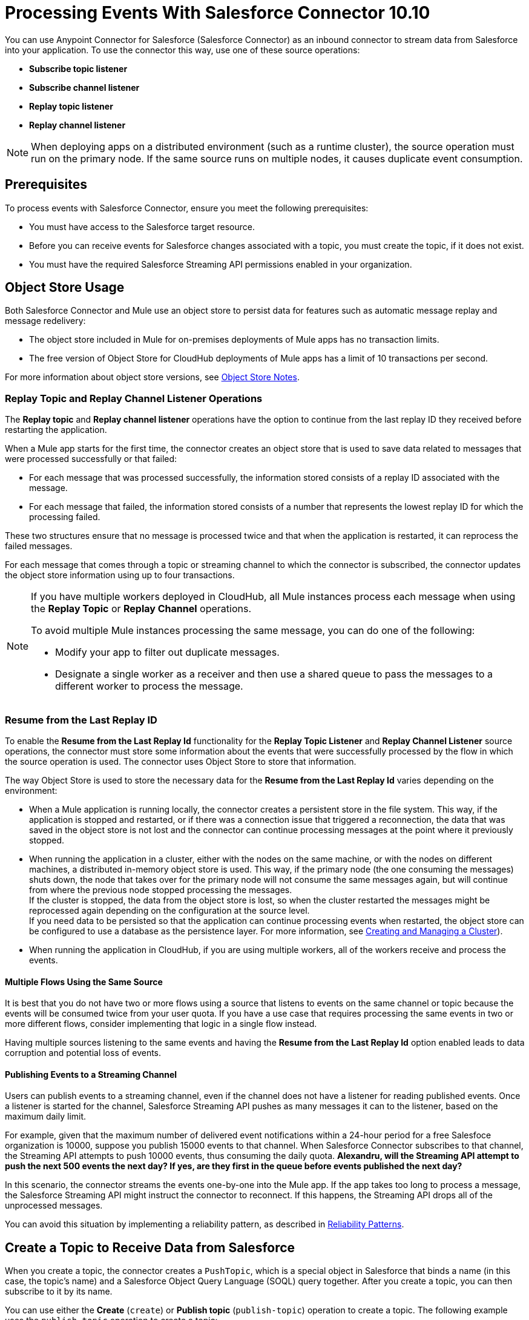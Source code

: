 = Processing Events With Salesforce Connector 10.10
:page-aliases: connectors::salesforce/salesforce-connector-processing-events.adoc

You can use Anypoint Connector for Salesforce (Salesforce Connector) as an inbound connector to stream data from Salesforce into your application. To use the connector this way, use one of these source operations:

* *Subscribe topic listener*
* *Subscribe channel listener*
* *Replay topic listener*
* *Replay channel listener*

[NOTE]
When deploying apps on a distributed environment (such as a runtime cluster), the source operation must run on the primary node. If the same source runs on multiple nodes, it causes duplicate event consumption.

== Prerequisites

To process events with Salesforce Connector, ensure you meet the following prerequisites:

* You must have access to the Salesforce target resource.
* Before you can receive events for Salesforce changes associated with a topic, you must create the topic, if it does not exist.
* You must have the required Salesforce Streaming API permissions enabled in your organization.

[[objectstoreusage]]
== Object Store Usage

Both Salesforce Connector and Mule use an object store to persist data for features such as automatic message replay and message redelivery:

* The object store included in Mule for on-premises deployments of Mule apps has no transaction limits.
* The free version of Object Store for CloudHub deployments of Mule apps has a limit of 10 transactions per second.

For more information about object store versions, see https://docs.mulesoft.com/object-store/#object-store-notes[Object Store Notes].


=== Replay Topic and Replay Channel Listener Operations

The *Replay topic* and *Replay channel listener* operations have the option to continue from the last replay ID they received before restarting the application.

When a Mule app starts for the first time, the connector creates an object store that is used to save data related to messages that were processed successfully or that failed:

* For each message that was processed successfully, the information stored consists of a replay ID associated with the message.
* For each message that failed, the information stored consists of a number that represents the lowest replay ID for which the processing failed.

These two structures ensure that no message is processed twice and that when the application is restarted, it can reprocess the failed messages.

For each message that comes through a topic or streaming channel to which the connector is subscribed, the connector updates the object store information using up to four transactions.

[NOTE]
====
If you have multiple workers deployed in CloudHub, all Mule instances process each message when using the *Replay Topic* or *Replay Channel* operations.

To avoid multiple Mule instances processing the same message, you can do one of the following:

* Modify your app to filter out duplicate messages.
* Designate a single worker as a receiver and then use a shared queue to pass the messages to a different worker to process the message.
====

=== Resume from the Last Replay ID

To enable the *Resume from the Last Replay Id* functionality for the *Replay Topic Listener* and *Replay Channel Listener* source operations, the connector must store some information about the events that were successfully processed by the flow in which the source operation is used. The connector uses Object Store to store that information.

The way Object Store is used to store the necessary data for the *Resume from the Last Replay Id* varies depending on the environment:

* When a Mule application is running locally, the connector creates a persistent store in the file system. This way, if the application is stopped and restarted, or if there was a connection issue that triggered a reconnection, the data that was saved in the object store is not lost and the connector can continue processing messages at the point where it previously stopped.
* When running the application in a cluster, either with the nodes on the same machine, or with the nodes on different machines, a distributed in-memory object store is used. This way, if the primary node (the one consuming the messages) shuts down, the node that takes over for the primary node will not consume the same messages again, but will continue from where the previous node stopped processing the messages. +
If the cluster is stopped, the data from the object store is lost, so when the cluster restarted the messages might be reprocessed again depending on the configuration at the source level. +
If you need data to be persisted so that the application can continue processing events when restarted, the object store can be configured to use a database as the persistence layer. For more information, see xref:mule-runtime::creating-and-managing-a-cluster-manually.adoc[Creating and Managing a Cluster]).
* When running the application in CloudHub, if you are using multiple workers, all of the workers receive and process the events.

==== Multiple Flows Using the Same Source

It is best that you do not have two or more flows using a source that listens to events on the same channel or topic because the events will be consumed twice from your user quota. If you have a use case that requires processing the same events in two or more different flows, consider implementing that logic in a single flow instead.

Having multiple sources listening to the same events and having the *Resume from the Last Replay Id* option enabled leads to data corruption and potential loss of events.

==== Publishing Events to a Streaming Channel

Users can publish events to a streaming channel, even if the channel does not have a listener for reading published events. Once a listener is started for the channel, Salesforce Streaming API pushes as many messages it can to the listener, based on the maximum daily limit.

For example, given that the maximum number of delivered event notifications within a 24-hour period for a free Salesfoce organization is 10000, suppose you publish 15000 events to that channel. When Salesforce Connector subscribes to that channel, the Streaming API attempts to push 10000 events, thus consuming the daily quota.
*Alexandru, will the Streaming API attempt to push the next 500 events the next day? If yes, are they first in the queue before events published the next day?*

In this scenario, the connector streams the events one-by-one into the Mule app. If the app takes too long to process a message, the Salesforce Streaming API might instruct the connector to reconnect. If this happens, the Streaming API drops all of the unprocessed messages.

You can avoid this situation by implementing a reliability pattern, as described in xref:mule-runtime::reliability-patterns.adoc[Reliability Patterns].

[[createtopic]]
== Create a Topic to Receive Data from Salesforce

When you create a topic, the connector creates a `PushTopic`, which is a special object in Salesforce that binds a name (in this case, the topic's name) and a Salesforce Object Query Language (SOQL) query together. After you create a topic, you can then subscribe to it by its name.

You can use either the *Create* (`create`) or *Publish topic* (`publish-topic`) operation to create a topic. The following example uses the `publish-topic` operation to create a topic:

`<sfdc:publish-topic name="AccountUpdates" query="SELECT Id, Name FROM Account"/>`

Alternatively, you can create a topic in Salesforce by executing code such as this code from an *Enter Apex Code* window, which is accessible through the system logs:

[source,text,linenums]
----
PushTopic pushTopic = new PushTopic();
pushTopic.ApiVersion = 23.0;
pushTopic.Name = 'AllAccounts';
pushTopic.Description = 'All records for the Account object';
pushTopic.Query = 'SELECT Id, Name FROM Account';
insert pushTopic;
System.debug('Created new PushTopic: '+ pushTopic.Id);
----

[[createchannel]]
== Create a Streaming Channel to Receive Data from Salesforce

To create a streaming channel, you must have the proper Salesforce Streaming API permissions enabled in your organization.

Follow these steps to create a streaming channel:

. Log in to your Salesforce Developer Edition organization.
. Under *All Tabs (+)*, select *Streaming Channels*.
. On the *Streaming Channels* tab, select *New* to create a new streaming channel.
. Enter `/u/notifications/ExampleUserChannel` in the *Streaming Channel Name* field.
. Enter an optional description.

You can also create a streaming channel by using either the connector *Create* operation or the connector *Publish streaming channel* (`publish-streaming-channel`) operation. The following example uses the `publish-streaming-channel` operation:

[source,xml,linenums]
----
<sfdc:publish-streaming-channel
    name="/u/Notifications"
    description="General notifications"/>
----

[[topicsub]]
== Subscribe to a Topic

To subscribe to a topic, add the *Subscribe topic listener* (`subscribe-topic-listener`) or *Replay topic listener* (`replay-topic-listener`) as an input source for your flow. The input source acts as an inbound endpoint. Every time the subscription receives an event, the input source executes the rest of the flow in your Mule app.

In the following XML example, Mule prints a message to the log at the INFO level when the `AccountUpdates` topic receives an event:

[source,xml,linenums]
----
<flow name="accountUpdatesSubscription">
    <!-- INBOUND ENDPOINT -->
    <sfdc:subscribe-topic-listener topic="AccountUpdates"/>
    <!-- REST OF YOUR FLOW -->
    <logger level="INFO" message="Received an event for Salesforce Object ID #[map-payload:Id]"/>
</flow>
----

You can subscribe to a topic that was not previously published in Salesforce. However, after the topic is published, you do not receive notifications for that topic unless you resubscribe to it.

Each event that travels through your flow contains information about the Salesforce data that changed, including how the data changed and when the change occurred.

Salesforce stores events for 24 hours (or 72 hours for high-volume events). A subscriber to a topic or channel can retrieve events related to that topic or channel during the 24-hour retention window. After the retention window ends, the subscriber can retrieve newer events that have not yet expired.

Salesforce assigns each broadcast event a numeric ID. IDs are incremented, but not necessarily by 1 for each consecutive event. For example, the event following the event with ID 999 can have an ID of 1025. A broadcast event ID is unique for the organization and channel. Salesforce does not reuse the IDs of deleted events.


[[streamsub]]
== Subscribe to a Streaming Channel

After you create a streaming channel, you can start receiving events by subscribing to the channel. The `subscribe-channel-listener` input source acts like an inbound endpoint. In this example, every time a subscription to `/u/TestStreaming` receives an event, it executes the rest of the flow and logs a message at the INFO level:

[source,xml,linenums]
----
<flow name="notificationsChannelSubscription">
  <!-- INBOUND ENDPOINT -->
  <sfdc:subscribe-channel-listener streamingChannel="/u/TestStreaming"/>
  <!-- REST OF YOUR FLOW -->
  <logger level="INFO" message="Received an event: #[payload]"/>
</flow>
----

The *Streaming channel* field of the *Subscribe channel listener* operation does not display change events that are available in the Salesforce environment. However, your connector can subscribe to a streaming channel to obtain this information. For example, to subscribe to the `All Change Events` channel, use `/data/ChangeEvents` as the channel name to which to subscribe.

For more information, see https://developer.salesforce.com/docs/atlas.en-us.change_data_capture.meta/change_data_capture/cdc_subscribe_channels.htm[Subscription Channels] in the Salesforce Change Data Capture Developer Guide.

[[topicrep]]
== Replay Messages From a Topic

A subscriber can specify which events to receive. By default, a subscriber receives only the events that occur after subscribing. Events outside the 24-hour (or 72-hour for high-volume events) retention period are discarded.

The *Replay Topic Listener* operation provides these options:

* `ALL`
+
Subscriber receives all events, including past events that are within the 24-hour (or 72-hour) retention period and new events sent after the client subscribes.
* `ONLY_NEW`
+
Subscriber receives new events that are broadcast after the client subscribes.
* `FROM_REPLAY_ID`
+
Subscriber receives all events after the specified event `replayId`.

If you specify either the `ALL` replay option or `ONLY_NEW` replay option, the `replayId` value is ignored.

The *Resume from the Last Replay Id* checkbox enables you to specify an automatic replay of stored events, based on the Replay ID of the last event processed by the connector. You can use this functionality when the connector stops listening, such as a during a server shutdown or dropped connection. If the stored Replay ID is outside the 24-hour retention period, the replay option determines what events to replay.

To support the *Resume from Last Replay ID* feature, the connector uses a persistent object store to keep different details regarding the processed messages. This feature is enhanced in Salesforce Connector 10.x to reduce message loss probability and to avoid processing duplicate messages. For more details about how Object Store is used, check the <<objectstoreusage,Object Store Usage>> section.

In the following XML example, the *Replay topic listener* operation acts like an inbound endpoint for the Logger component message:

[source,xml,linenums]
----
<flow name="accountUpdatesReplay">
    <!-- INBOUND ENDPOINT -->
    <sfdc:replay-topic-listener topic="AccountUpdates" replayId="1" replayOption="ALL" autoReplay="true"/>
    <!-- REST OF YOUR FLOW -->
    <logger level="INFO" message="Replayed events: #[payload]"/>
</flow>
----

[[channelrep]]
== Replay Messages From a Streaming Channel

A streaming channel can replay notifications. The *Replay channel listener* input source acts as an inbound endpoint. You can use it as shown in the following example:

[source,xml,linenums]
----
<flow name="flowStreamingChannelReplay">
    <!-- INBOUND ENDPOINT -->
    <sfdc:replay-channel-listener streamingChannel="/u/Notifications" replayId="1" replayOption="ALL"/>
    <!-- REST OF YOUR FLOW -->
    <logger level="INFO" message="Replayed events: #[payload]"/>
</flow>
----

If you specify either the `ALL` replay option or the `ONLY_NEW` replay option, the `replayId` value is ignored.

The *Resume from the Last Replay Id* checkbox enables you to specify an automatic replay of stored events, based on the Replay ID of the last event processed by the connector. You can use this functionality when the connector stops listening, such as a during a server shutdown or dropped connection. If the stored Replay ID is outside the 24-hour retention period, the replay option determines what events to replay.

To support the *Resume from Last Replay ID* feature, the connector uses a persistent object store to keep different details regarding the processed messages. This feature is enhanced in Salesforce Connector 10.x to reduce message loss probability and to avoid processing duplicate messages. For more details about how Object Store is used, check the <<objectstoreusage,Object Store Usage>> section.

[[customevents]]
== Custom Event Notifications

Salesforce Connector enables you to obtain custom event notifications. These notifications apply to general events that are not tied to Salesforce data changes.

To obtain custom event notifications:

. Use the *Publish streaming channel* operation to create a streaming channel.
+
`StreamingChannel` is a special Salesforce object that represents a channel used to notify listeners of generic Streaming API events.
+
You can also create a streaming channel through Salesforce or https://workbench.developerforce.com/about.php[Workbench].
+
. Use the *Subscribe channel listener* operation to subscribe to the channel.
+
Salesforce Connector converts the custom events in your streaming channel to Mule events.

For more information about working with streaming channels, see <<createchannel,Create a Streaming Channel to Receive Data from Salesforce>> and <<eventshandling,Handling Events with Salesforce Connector>>.

[[pushevents]]
== Push Events to a Streaming Channel

Salesforce enables you to push custom events to a specific streaming channel through the REST API. To do this, use https://workbench.developerforce.com/about.php[Workbench] or this connector.

The following example uses the connector's `push-generic-event` operation to push custom events to the channel with the ID `0M6j0000000KyjBCAS`:

[source,xml,linenums]
----
<flow name="flowPushGenericEvent">
    <!-- INBOUND ENDPOINT -->
    <sfdc:push-generic-event channelId="0M6j0000000KyjBCAS">
      <sfdc:events>
            <sfdc:event payload="Notification message text"/>
        </sfdc:events>
  </sfdc:push-generic-event>
    <logger level="INFO" message="Replayed events: #[payload]"/>
</flow>
----

You can retrieve the channel ID from the response map of the `publish-streaming-channel` operation. Alternatively, you can retrieve the channel ID from the Salesforce page:

. Log in to your Salesforce Developer Edition organization.
. Under *All Tabs (+)*, select *Streaming Channels*.

If the channel ID field is not visible on the channel list, follow these steps:

. Click *Create New View*.
. Type a name for the view in the *Name* input field.
. In the *Available Fields* list, select *Streaming Channel ID* and click *Add*.
+
You should see the channel ID for each streaming channel in the list.
+
. Add any other fields.
. Click *Save*.

The JSON received as a response from the push event operation looks something like this:

[source,json,linenums]
----
[
  {
  "userOnlineStatus": {
  },
  "fanoutCount": 0
  }
]
----

== See Also

* xref:connectors::introduction/introduction-to-anypoint-connectors.adoc[Introduction to Anypoint Connectors]
* xref:salesforce-connector-config-topics.adoc[Additional Configuration]
* xref:salesforce-connector-examples.adoc[Examples]
* xref:mule-runtime::creating-and-managing-a-cluster-manually.adoc[Creating and Managing a Cluster]
* xref:salesforce-connector-troubleshoot.adoc[Troubleshoot]
* https://help.mulesoft.com[MuleSoft Help Center]
